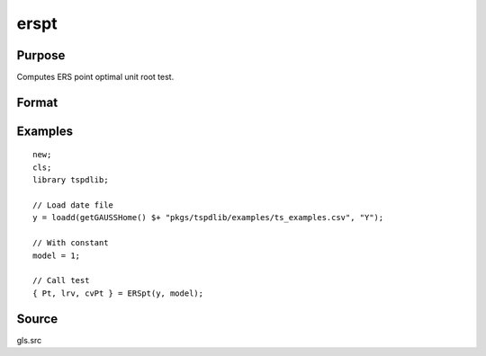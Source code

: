 
erspt
==============================================

Purpose
----------------

Computes ERS point optimal unit root test.

Format
----------------
.. function:: { Pt, lrv,  cvPT } = ERSpt(y, model[, bwl[, varm]])
    :noindexentry:

    :param y: Time series data to be tested.
    :type y: Nx1 matrix

    :param model: Model to be implemented.

          =========== ======================
          1           Constant.
          2           Constant and trend.
          =========== ======================

    :type model: Scalar

    :param bwl: Optional, bandwidth for the spectral window. Default = round(4 * (T/100)^(2/9)).
    :type  bwl: Scalar

    :param varm: Optional, long-run consistent variance estimation method. Default = 1.

             =========== =====================================================
             1           iid.
             2           Bartlett.
             3           Quadratic Spectral (QS).
             4           SPC with Bartlett (Sul, Phillips & Choi, 2005)
             5           SPC with QS
             6           Kurozumi with Bartlett
             7           Kurozumi with QS
             =========== =====================================================

    :type varm: Scalar

    :return Pt: Point statistic
    :rtype Pt: Scalar

    :return lrv: Long-run variance estimate.
    :rtype lrv: Scalar

    :return cvPt: 1%, 5%, and 10% critical values for Pt.
    :rtype cvPt: Vector

Examples
--------

::

  new;
  cls;
  library tspdlib;

  // Load date file
  y = loadd(getGAUSSHome() $+ "pkgs/tspdlib/examples/ts_examples.csv", "Y");

  // With constant
  model = 1;

  // Call test
  { Pt, lrv, cvPt } = ERSpt(y, model);

Source
------

gls.src

.. seealso:: Functions :func:`adf`, :func:`kpss`
